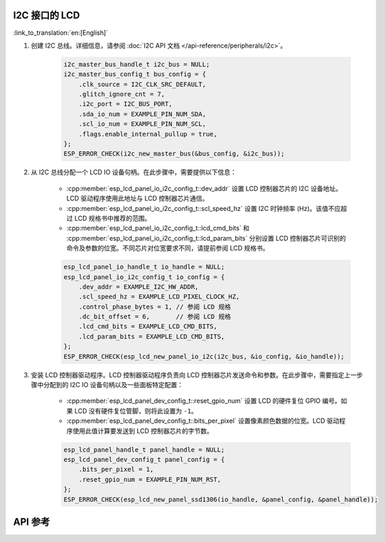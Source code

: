 I2C 接口的 LCD
---------------

:link_to_translation:`en:[English]`

#. 创建 I2C 总线。详细信息，请参阅 :doc:`I2C API 文档 </api-reference/peripherals/i2c>`。

    .. code-block:: c

        i2c_master_bus_handle_t i2c_bus = NULL;
        i2c_master_bus_config_t bus_config = {
            .clk_source = I2C_CLK_SRC_DEFAULT,
            .glitch_ignore_cnt = 7,
            .i2c_port = I2C_BUS_PORT,
            .sda_io_num = EXAMPLE_PIN_NUM_SDA,
            .scl_io_num = EXAMPLE_PIN_NUM_SCL,
            .flags.enable_internal_pullup = true,
        };
        ESP_ERROR_CHECK(i2c_new_master_bus(&bus_config, &i2c_bus));

#. 从 I2C 总线分配一个 LCD IO 设备句柄。在此步骤中，需要提供以下信息：

    - :cpp:member:`esp_lcd_panel_io_i2c_config_t::dev_addr` 设置 LCD 控制器芯片的 I2C 设备地址。LCD 驱动程序使用此地址与 LCD 控制器芯片通信。
    - :cpp:member:`esp_lcd_panel_io_i2c_config_t::scl_speed_hz` 设置 I2C 时钟频率 (Hz)。该值不应超过 LCD 规格书中推荐的范围。
    - :cpp:member:`esp_lcd_panel_io_i2c_config_t::lcd_cmd_bits` 和 :cpp:member:`esp_lcd_panel_io_i2c_config_t::lcd_param_bits` 分别设置 LCD 控制器芯片可识别的命令及参数的位宽。不同芯片对位宽要求不同，请提前参阅 LCD 规格书。

    .. code-block:: c

        esp_lcd_panel_io_handle_t io_handle = NULL;
        esp_lcd_panel_io_i2c_config_t io_config = {
            .dev_addr = EXAMPLE_I2C_HW_ADDR,
            .scl_speed_hz = EXAMPLE_LCD_PIXEL_CLOCK_HZ,
            .control_phase_bytes = 1, // 参阅 LCD 规格
            .dc_bit_offset = 6,       // 参阅 LCD 规格
            .lcd_cmd_bits = EXAMPLE_LCD_CMD_BITS,
            .lcd_param_bits = EXAMPLE_LCD_CMD_BITS,
        };
        ESP_ERROR_CHECK(esp_lcd_new_panel_io_i2c(i2c_bus, &io_config, &io_handle));

#. 安装 LCD 控制器驱动程序。LCD 控制器驱动程序负责向 LCD 控制器芯片发送命令和参数。在此步骤中，需要指定上一步骤中分配到的 I2C IO 设备句柄以及一些面板特定配置：

    - :cpp:member:`esp_lcd_panel_dev_config_t::reset_gpio_num` 设置 LCD 的硬件复位 GPIO 编号。如果 LCD 没有硬件复位管脚，则将此设置为 ``-1``。
    - :cpp:member:`esp_lcd_panel_dev_config_t::bits_per_pixel` 设置像素颜色数据的位宽。LCD 驱动程序使用此值计算要发送到 LCD 控制器芯片的字节数。

    .. code-block:: c

        esp_lcd_panel_handle_t panel_handle = NULL;
        esp_lcd_panel_dev_config_t panel_config = {
            .bits_per_pixel = 1,
            .reset_gpio_num = EXAMPLE_PIN_NUM_RST,
        };
        ESP_ERROR_CHECK(esp_lcd_new_panel_ssd1306(io_handle, &panel_config, &panel_handle));

API 参考
--------

.. include-build-file:: inc/esp_lcd_io_i2c.inc
